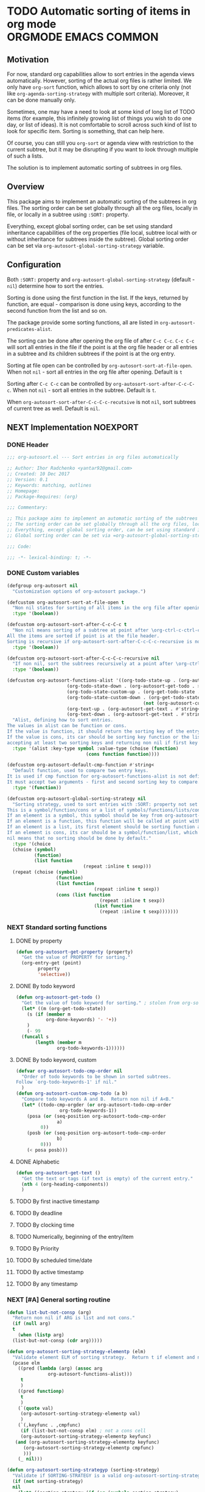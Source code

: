 #+AUTHORS: yantar92
#+EMAIL: yantar92@gmail.com
#+PROPERTY: header-args :tangle yes
#+EXPORT_FILE_NAME: Readme.md

* TODO Automatic sorting of items in org mode          :ORGMODE:EMACS:COMMON:
** Motivation
   For now, standard org capabilities allow to sort entries in the agenda views automatically. However, sorting of the actual org files is rather limited. We only have =org-sort= function, which allows to sort by one criteria only (not like =org-agenda-sorting-strategy= with multiple sort criteria). Moreover, it can be done manually only. 

   Sometimes, one may have a need to look at some kind of long list of TODO items (for example, this infinitely growing list of things you wish to do one day, or list of ideas). It is not comfortable to scroll across such kind of list to look for specific item. Sorting is something, that can help here. 

   Of course, you can still you =org-sort= or agenda view with restriction to the current subtree, but it may be disrupting if you want to look through multiple of such a lists. 

   The solution is to implement automatic sorting of subtrees in org files. 
** Overview
   This package aims to implement an automatic sorting of the subtrees in org files. The sorting order can be set globally through all the org files, locally in file, or locally in a subtree using =:SORT:= property. 

   Everything, except global sorting order, can be set using standard inheritance capabilities of the org properties (file local, subtree local with or without inheritance for subtrees inside the subtree). Global sorting order can be set via =org-autosort-global-sorting-strategy= variable.
** Configuration
   Both =:SORT:= property and =org-autosort-global-sorting-strategy= (default - =nil=) determine how to sort the entries.

   Sorting is done using the first function in the list. If the keys, returned by function, are equal - comparison is done using keys, according to the second function from the list and so on.

   The package provide some sorting functions, all are listed in =org-autosort-predicates-alist=.

   The sorting can be done after opening the org file of after =C-c C-c=. =C-c C-c= will sort all entries in the file if the point is at the org file header or all entries in a subtree and its children subtrees if the point is at the org entry.

   Sorting at file open can be controlled by =org-autosort-sort-at-file-open=. When not =nil= - sort all entries in the org file after opening. Default is =t=

   Sorting after =C-c C-c= can be controlled by =org-autosort-sort-after-C-c-C-c=. When not =nil= - sort all entries in the subtree. Default is =t=. 

   When =org-autosort-sort-after-C-c-C-c-recutsive= is not =nil=, sort subtrees of current tree as well. Default is =nil=.
** NEXT Implementation                                             :NOEXPORT:
   :LOGBOOK:
   CLOCK: [2017-12-10 Sun 17:36]--[2017-12-10 Sun 20:02] =>  2:26
   CLOCK: [2017-12-10 Sun 10:21]--[2017-12-10 Sun 11:02] =>  0:41
   :END:
*** DONE Header
    CLOSED: [2017-12-11 Mon 15:58]
    :PROPERTIES:
    :ID:       3e603efc-e71a-4520-bcef-265cff481455
    :END:
    #+begin_src emacs-lisp
      ;;; org-autosort.el --- Sort entries in org files automatically

      ;; Author: Ihor Radchenko <yantar92@gmail.com>
      ;; Created: 10 Dec 2017
      ;; Version: 0.1
      ;; Keywords: matching, outlines
      ;; Homepage:
      ;; Package-Requires: (org)

      ;;; Commentary:

      ;; This package aims to implement an automatic sorting of the subtrees in org files.
      ;; The sorting order can be set globally through all the org files, locally in file, or locally in a subtree using =:SORT:= property.
      ;; Everything, except global sorting order, can be set using standard inheritance capabilities of the org properties (file local, subtree local with or without inheritance for subtrees inside the subtree).
      ;; Global sorting order can be set via =org-autosort-global-sorting-strategy= variable.

      ;;; Code:

      ;;; -*- lexical-binding: t; -*-
    #+end_src
*** DONE Custom variables
    CLOSED: [2017-12-18 Mon 21:23]
    :PROPERTIES:
    :ID:       08e58824-f88a-4d3b-a79e-00a1514eb68a
    :END:
    :LOGBOOK:
    CLOCK: [2017-12-10 Sun 17:13]--[2017-12-10 Sun 17:33] =>  0:20
    CLOCK: [2017-12-10 Sun 11:03]--[2017-12-10 Sun 11:35] =>  0:32
    CLOCK: [2017-12-10 Sun 11:02]--[2017-12-10 Sun 11:03] =>  0:01
    :END:
    #+begin_src emacs-lisp
      (defgroup org-autosort nil
        "Customization options of org-autosort package.")

      (defcustom org-autosort-sort-at-file-open t
        "Non nil states for sorting of all items in the org file after opening."
        :type '(boolean))

      (defcustom org-autosort-sort-after-C-c-C-c t
        "Non nil means sorting of a subtree at point after \org-ctrl-c-ctrl-c.
      All the items are sorted if point is at the file header.
      Sorting is recursive if org-autosort-sort-after-C-c-C-c-recursive is non nil."
        :type '(boolean))

      (defcustom org-autosort-sort-after-C-c-C-c-recursive nil
        "If non nil, sort the subtrees recursively at a point after \org-ctrl-c-ctrl-c."
        :type '(boolean))

      (defcustom org-autosort-functions-alist '((org-todo-state-up . (org-autosort-get-todo . <))
    					    (org-todo-state-down . (org-autosort-get-todo . >))
    					    (org-todo-state-custom-up . (org-get-todo-state . org-autosort-custom-cmp-todo))
    					    (org-todo-state-custom-down . (org-get-todo-state . #'(lambda (a b)
    												    (not (org-autosort-custom-cmp-todo a b)))))
    					    (org-text-up . (org-autosort-get-text . #'string<))
    					    (org-text-down . (org-autosort-get-text . #'string>)))
        "Alist, defining how to sort entries.
      The values in alist can be function or cons.
      If the value is function, it should return the sorting key of the entry at point and should not require arguments.
      If the value is cons, its car should be sorting key function or the list, and its cdr should be a function,
      accepting at least two sorting keys and returning non nil if first key is lesser than second."
        :type '(alist :key-type symbol :value-type (choise (function)
    						       (cons function function))))

      (defcustom org-autosort-default-cmp-function #'string<
        "Default function, used to compare two entry keys.
      It is used if cmp function for org-autosort-functions-alist is not defined.
      It must accept two arguments - first and second sorting key to compare.  Non nil return value means that first key is lesser than second key."
        :type '(function))

      (defcustom org-autosort-global-sorting-strategy nil
        "Sorting strategy, used to sort entries with :SORT: property not set or nil.
      This is a symbol/function/cons or a list of symbols/functions/lists/cons.
      If an element is a symbol, this symbol should be key from org-autosort-functions-alist.
      If an element is a function, this function will be called at point with no arguments and return sorting key.  The keys will be compared using org-autosort-default-cmp-function.
      If an element is a list, its first element should be sorting function and remaining elements will be supplied to the function during the call.
      If an element is cons, its car should be a symbol/function/list, which defines sorting key function.  Its cdr should be a function/list, defining function to compare the keys.  This function must accept at least two arguments - first and second key to compare.  It should return non nil if the first key is lesser than second.
      nil means that no sorting should be done by default."
        :type '(choice
        (choise (symbol)
        	    (function)
        	    (list function
                                  (repeat :inline t sexp)))
        (repeat (choise (symbol)
        			    (function)
        			    (list function
                                	  (repeat :inline t sexp))
        			    (cons (list function
                                		(repeat :inline t sexp))
                                	  (list function
                                		(repeat :inline t sexp)))))))
    #+end_src
*** NEXT Standard sorting functions
    :PROPERTIES:
    :ID:       c478d941-ddbf-49cc-b38c-a03c33779817
    :END:
    :LOGBOOK:
    CLOCK: [2017-12-18 Mon 20:59]--[2017-12-18 Mon 21:21] =>  0:22
    CLOCK: [2017-12-18 Mon 20:30]--[2017-12-18 Mon 20:58] =>  0:28
    CLOCK: [2017-12-10 Sun 17:08]--[2017-12-10 Sun 17:13] =>  0:05
    :END:
**** DONE by property
     CLOSED: [2017-12-10 Sun 17:34]
     :PROPERTIES:
     :ID:       51552471-6f2b-4792-a8a3-b4bb0d3618d8
     :END:
     #+begin_src emacs-lisp 
       (defun org-autosort-get-property (property)
         "Get the value of PROPERTY for sorting."
         (org-entry-get (point)
     		   property
     		   'selective))
     #+end_src
**** DONE By todo keyword
     CLOSED: [2017-12-10 Sun 17:34]
     :PROPERTIES:
     :ID:       0d4d78c1-a4a2-4091-8142-ea9e70434d73
     :END:
     #+begin_src emacs-lisp 
       (defun org-autosort-get-todo ()
         "Get the value of todo keyword for sorting." ; stolen from org-sort-entries in org.el
         (let* ((m (org-get-todo-state))
     	   (s (if (member m
     			  org-done-keywords) '- '+))
     	   )
           (- 99
     	 (funcall s
     		  (length (member m
     				  org-todo-keywords-1))))))
     #+end_src
**** DONE By todo keyword, custom
     CLOSED: [2017-12-18 Mon 20:48]
     :PROPERTIES:
     :ID:       87e5b164-fe1f-4618-9b07-741c27e37bc0
     :END:
     #+BEGIN_SRC emacs-lisp
       (defvar org-autosort-todo-cmp-order nil
         "Order of todo keywords to be shown in sorted subtrees.
       Follow `org-todo-keywords-1' if nil."
         )
       (defun org-autosort-custom-cmp-todo (a b)
         "Compare todo keywords A and B.  Return non nil if A<B."
         (let* ((todo-cmp-orgder (or org-autosort-todo-cmp-order
     			       org-todo-keywords-1))
     	   (posa (or (seq-position org-autosort-todo-cmp-order
     				  a)
     		    0))
     	   (posb (or (seq-position org-autosort-todo-cmp-order
     				  b)
     		    0)))
           (< posa posb)))
     #+END_SRC
**** DONE Alphabetic
     CLOSED: [2017-12-18 Mon 20:50] SCHEDULED: <2017-12-12 Tue>
     :PROPERTIES:
     :ID:       5205ed5d-cb92-4711-86b7-c2bf9549f0f5
     :END:
     :LOGBOOK:
     CLOCK: [2017-12-18 Mon 20:33]--[2017-12-18 Mon 20:50] =>  0:17
     :END:
     #+BEGIN_SRC emacs-lisp
       (defun org-autosort-get-text ()
         "Get the text or tags (if text is empty) of the current entry."
         (nth 4 (org-heading-components))
         )
     #+END_SRC
**** TODO By first inactive timestamp
**** TODO By deadline
**** TODO By clocking time
**** TODO Numerically, beginning of the entry/item
**** TODO By Priority
**** TODO By scheduled time/date
**** TODO By active timestamp
**** TODO By any timestamp
*** NEXT [#A] General sorting routine
    SCHEDULED: <2017-12-18 Mon>
    :PROPERTIES:
    :ID:       7b077f97-a744-4197-9b4f-015af71ab95f
    :END:
    :LOGBOOK:
    - Note taken on [2017-12-18 Mon 21:21] \\
      Lambda cannot be recognized in sorting strategy since it is a list. Need to do something with it.
    CLOCK: [2017-12-10 Sun 20:48]--[2017-12-10 Sun 22:40] =>  1:52
    CLOCK: [2017-12-10 Sun 16:24]--[2017-12-10 Sun 17:36] =>  1:12
    CLOCK: [2017-12-10 Sun 16:05]--[2017-12-10 Sun 16:06] =>  0:01
    CLOCK: [2017-12-10 Sun 14:17]--[2017-12-10 Sun 16:02] =>  1:45
    CLOCK: [2017-12-10 Sun 11:35]--[2017-12-10 Sun 13:58] =>  2:23
    :END:
    #+begin_src emacs-lisp
      (defun list-but-not-consp (arg)
        "Return non nil if ARG is list and not cons."
        (if (null arg)
    	t
          (when (listp arg)
    	(list-but-not-consp (cdr arg)))))

      (defun org-autosort-sorting-strategy-elementp (elm)
        "Validate element ELM of sorting strategy.  Return t if element and nil otherwise."
        (pcase elm
          ((pred (lambda (arg) (assoc arg
    			     org-autosort-functions-alist)))
           t
           )
          ((pred functionp)
           t
           )
          (`(quote val)
           (org-autosort-sorting-strategy-elementp val)
           )
          (`(,keyfunc . ,cmpfunc)
           (if (list-but-not-consp elm) ; not a cons cell
    	   (org-autosort-sorting-strategy-elementp keyfunc)
    	 (and (org-autosort-sorting-strategy-elementp keyfunc)
    	    (org-autosort-sorting-strategy-elementp cmpfunc)
    	    )))
          (_ nil)))

      (defun org-autosort-sorting-strategyp (sorting-strategy)
        "Validate if SORTING-STRATEGY is a valid org-autosort-sorting-strategy and return ensure that it is a list.  Signal error if not."
        (if (not sorting-strategy)
    	nil
          (let* ((sorting-strategy (if (or (symbolp sorting-strategy)
    				      (functionp sorting-strategy)
    				      (not (list-but-not-consp sorting-strategy)))
    				   (list sorting-strategy)
    				 sorting-strategy))
    	     (testresult (mapcar (lambda (elm) (cons (org-autosort-sorting-strategy-elementp elm)
    						elm))
    				 sorting-strategy))
    	     (err-elm (alist-get nil
    				 testresult
    				 'none)))
    	(if (equal err-elm 'none)
    	    sorting-strategy
    	  (error "Wrong element of sorting strategy: \"%s\""
    		 err-elm)))))

      (defun org-autosort-get-sorting-strategy (&optional atparent)
        "Determine sorting strategy at point if the current entry is beeing sorted.
      When ATPARENT is non nil, sorting is assumed to be for children of the entry at point."
        (let ((property (save-excursion
                          (unless atparent (org-up-heading-safe))
                          (org-entry-get (point)
    				     "SORT"
    				     'selective))))
          (if (seq-empty-p property)
    	  (org-autosort-sorting-strategyp org-autosort-global-sorting-strategy)
    	(if (= (cdr (read-from-string property))
                   (length property))
    	    (org-autosort-sorting-strategyp (car (read-from-string property)))
    	  (error "Invalid value in :SORT: property: \"%s\"" property)
    	  ))))

      (defun org-autosort-construct-get-value-function-atom (sorting-strategy-elm)
        "Return result of get-value function for single element of sorting strategy (SORTING-STRATEGY-ELM)."
        (pcase sorting-strategy-elm
          ((app (lambda (arg) (assoc arg
    			    org-autosort-functions-alist))
    	    `(,_ . ,func) )
           (org-autosort-construct-get-value-function-atom func))
          ((pred functionp)
           (funcall sorting-strategy-elm))
          (`(quote val)
           (org-autosort-sorting-strategy-elementp val))
          (`(,keyfunc . ,cmpfunc)
           (if (list-but-not-consp sorting-strategy-elm) ; not a cons cell
    	   (apply keyfunc
    		  cmpfunc)
    	 (org-autosort-construct-get-value-function-atom keyfunc)
    	 ))))

      (defun org-autosort-construct-get-value-function ()
        "Return get-value function at point.
      This function returns a list of sorting keys."
        (let ((sorting-strategy (org-autosort-get-sorting-strategy)))
          (if sorting-strategy
    	  (mapcar #'org-autosort-construct-get-value-function-atom
    		  sorting-strategy)
    	nil
    	)))

      (defun org-autosort-construct-cmp-function-atom (sorting-strategy-elm a b)
        "Return result of application of cmp function for single element of sorting strategy (SORTING-STRATEGY-ELM) called with A and B arguments."
        (pcase sorting-strategy-elm
          ((app (lambda (arg) (assoc arg
    			    org-autosort-functions-alist))
    	    `(,_ . ,func))
           (org-autosort-construct-cmp-function-atom func
    						 a
    						 b))
          ((pred functionp)
           (funcall org-autosort-default-cmp-function
    		a
    		b))
          (`(quote val)
           (org-autosort-sorting-strategy-elementp val))
          (`(,keyfunc . ,cmpfunc)
           (if (list-but-not-consp sorting-strategy-elm) ; not a cons cell
    	   (funcall org-autosort-default-cmp-function
    		    a
    		    b)
    	 (if (listp cmpfunc)
    	     (apply (car cmpfunc)
    		    a
    		    b
    		    (cdr cmpfunc))
    	   (funcall cmpfunc
    		    a
    		    b))))))

      (defun org-autosort-construct-cmp-function (lista listb)
        "Return cmp at point."
        (let ((sorting-strategy (org-autosort-get-sorting-strategy)))
          (if (not sorting-strategy)
    	  nil
    	(let ((resultlist (seq-mapn (lambda (arg a b)
    				      (cons (org-autosort-construct-cmp-function-atom arg
    										      a
    										      b)
    					    (org-autosort-construct-cmp-function-atom arg
    										      b
    										      a)))
    				    sorting-strategy
    				    lista
    				    listb)) ; list of cons (a<b . b<a)
                  (done nil)
                  result
                  )
    	  (while (and (not done)
    		    (not (seq-empty-p resultlist))
    		    )
    	    (let ((elem (pop resultlist)))
                  (unless (and (car elem)
    			 (cdr elem)) ; not equal
    		(setq done t)
    		(setq result (car elem)))))
    	  result
    	  ))))

      (defun org-autosort-org-sort-entries-wrapper (&rest args)
        "Run 'org-sort-entries' at point with ARGS if nesessary.
      Make sure, folding state is not changed."
        (when (org-autosort-get-sorting-strategy 'atparent)
          (save-excursion
    	(save-restriction
    	  (condition-case err
    	      (apply #'org-sort-entries
    		     args)
    	    (user-error
    	     (if (string-match-p "Nothing to sort"
    				 (error-message-string err))
    		 t
    	       (signal (car err)
    		       (cdr err)))))))))

      (defun org-autosort-sort-entries-at-point-nonrecursive ()
        "Sort org-entries at point nonrecursively.  Sort all entries _recursively_ if at the file header."
        (funcall #'org-autosort-org-sort-entries-wrapper
    	     nil
    	     ?f
    	     #'org-autosort-construct-get-value-function
    	     #'org-autosort-construct-cmp-function))

      (defun org-autosort-sort-entries-at-point-recursive ()
        "Sort org-entries at point recursively."
        (condition-case err
    	(org-map-entries (lambda nil (funcall #'org-autosort-org-sort-entries-wrapper
    				       nil
    				       ?f
    				       #'org-autosort-construct-get-value-function
    				       #'org-autosort-construct-cmp-function))
    			 nil
    			 'tree)
          (error
           (if (string-match-p "Before first headline at position"
    			   (error-message-string err))
    	   (org-map-entries (lambda nil (funcall #'org-autosort-org-sort-entries-wrapper
    					  nil
    					  ?f
    					  #'org-autosort-construct-get-value-function
    					  #'org-autosort-construct-cmp-function))
    			    nil
    			    'file)
    	 (signal (car err)
    		 (cdr err))
    	 ))))

      (defun org-autosort-sort-entries-at-point (&optional force)
        "Sort org entries at point.  Respect value of `org-autosort-sort-after-C-c-C-c' if FORCE is non nil."
        (when (or org-autosort-sort-after-C-c-C-c force)
          (if org-autosort-sort-after-C-c-C-c-recursive
    	  (org-autosort-sort-entries-at-point-recursive)
    	(org-autosort-sort-entries-at-point-nonrecursive)
    	)))

      (defun org-autosort-sort-entries-in-file (&optional force)
        "Sort all entries in the file recursively.  Do not respect org-autosort-sort-at-file-open if FORCE is non nil."
        (when (or org-autosort-sort-at-file-open force)
          (org-map-entries (lambda nil (funcall #'org-autosort-org-sort-entries-wrapper
    				     nil
    				     ?f
    				     #'org-autosort-construct-get-value-function
    				     #'org-autosort-construct-cmp-function))
                           nil
                           'file)))

      (add-hook 'org-mode-hook
    	    #'org-autosort-sort-entries-in-file)
    #+end_src
*** DONE File epilogue
    CLOSED: [2017-12-10 Sun 19:40]
    :PROPERTIES:
    :ID:       cf53b069-fcbb-45f9-9a80-e05f88d1fec5
    :END:
    #+begin_src emacs-lisp 
    (provide 'org-autosort)

      ;;; org-autosort.el ends here
    #+end_src
** TODO Ideas                                                    :SKIP:NOEXPORT:
*** TODO Sort items when opening org file, on edit??
*** CANCELLED do not use org-sort, because it does not allow to combine sorts (i.e. sort by one criteria, if equal - by other) :CANCELLED:
    CLOSED: [2017-12-12 Tue 21:18]
    :LOGBOOK:
    - State "CANCELLED"  from "TODO"          [2017-12-12 Tue 21:18] \\
      Made a proper wrapper
    :END:
*** DONE allow to define sort criteria like a lisp function in the properties field
    CLOSED: [2017-12-12 Tue 21:18]
*** TODO Do not sort only but filter items in org files/agenda
*** CANCELLED Take care about exact position for =C-c C-c= (say, we are inside the table - user may not want to sort) :CANCELLED:
    CLOSED: [2017-12-11 Mon 16:56]
    :LOGBOOK:
    - State "CANCELLED"  from "TODO"          [2017-12-11 Mon 16:56]
    :END:
*** TODO Sort only items, matching org search regex
*** DONE Handle nothing to sort
    CLOSED: [2017-12-11 Mon 16:56] SCHEDULED: <2017-12-11 Mon>
    :LOGBOOK:
    CLOCK: [2017-12-11 Mon 16:24]--[2017-12-11 Mon 16:56] =>  0:32
    CLOCK: [2017-12-11 Mon 15:58]--[2017-12-11 Mon 16:08] =>  0:10
    :END:
*** TODO make interactive versions of sorting functions
*** TODO autosort - do not sort but show agenda
    :PROPERTIES:
    :CREATED:  [2017-12-15 Fri 22:44]
    :END:
  :LOGBOOK:
  CLOCK: [2017-12-15 Fri 22:44]--[2017-12-15 Fri 22:45] =>  0:01
  :END:
*** TODO add hooks to to autosort
    :PROPERTIES:
    :CREATED:  [2017-12-18 Mon 09:56]
    :END:
*** TODO auto add hooks according to the sort type - should be able to define hooks for every sort type
    :PROPERTIES:
    :CREATED:  [2017-12-18 Mon 09:57]
    :END:
